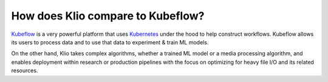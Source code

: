 How does Klio compare to Kubeflow?
==================================

`Kubeflow <https://www.kubeflow.org/docs/about/kubeflow/>`_ is a very powerful platform that uses `Kubernetes <https://kubernetes.io/>`_ under the hood to help construct workflows.
Kubeflow allows its users to process data and to use that data to experiment & train ML models.


On the other hand, Klio takes complex algorithms, whether a trained ML model or a media processing algorithm, and enables deployment within research or production pipelines with the focus on optimizing for heavy file I/O and its related resources.
